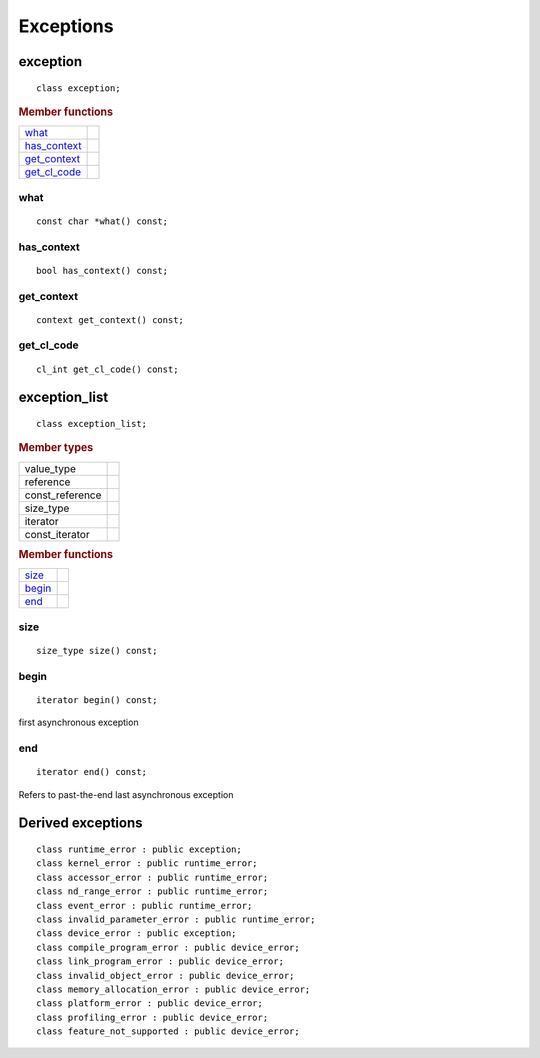 .. _iface-error-handling:

**********
Exceptions
**********

=========
exception
=========

::
   
   class exception;

.. rubric:: Member functions

============  ===	    
what_
has_context_
get_context_
get_cl_code_
============  ===	    

   
what
====

::
   
   const char *what() const;

has_context
===========

::

   bool has_context() const;


get_context
===========

::

   context get_context() const;


get_cl_code
===========

::

   cl_int get_cl_code() const;


==============
exception_list
==============

::

   class exception_list;

.. rubric:: Member types

===============  ===
value_type
reference
const_reference
size_type
iterator
const_iterator
===============  ===

.. rubric:: Member functions

============  ===	    
size_
begin_
end_
============  ===	    

size
====

::

   size_type size() const;

begin
=====

::

   iterator begin() const;

first asynchronous exception

end
===

::

   iterator end() const;

Refers to past-the-end last asynchronous exception

==================
Derived exceptions
==================

::

   class runtime_error : public exception;
   class kernel_error : public runtime_error;
   class accessor_error : public runtime_error;
   class nd_range_error : public runtime_error;
   class event_error : public runtime_error;
   class invalid_parameter_error : public runtime_error;
   class device_error : public exception;
   class compile_program_error : public device_error;
   class link_program_error : public device_error;
   class invalid_object_error : public device_error;
   class memory_allocation_error : public device_error;
   class platform_error : public device_error;
   class profiling_error : public device_error;
   class feature_not_supported : public device_error;

   

